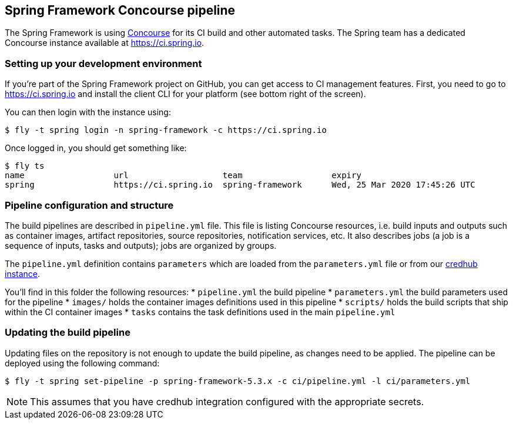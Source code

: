 == Spring Framework Concourse pipeline

The Spring Framework is using https://concourse-ci.org/[Concourse] for its CI build and other automated tasks.
The Spring team has a dedicated Concourse instance available at https://ci.spring.io.

=== Setting up your development environment

If you're part of the Spring Framework project on GitHub, you can get access to CI management features.
First, you need to go to https://ci.spring.io and install the client CLI for your platform (see bottom right of the screen).

You can then login with the instance using:

[source]
----
$ fly -t spring login -n spring-framework -c https://ci.spring.io
----

Once logged in, you should get something like:

[source]
----
$ fly ts
name                  url                   team                  expiry
spring                https://ci.spring.io  spring-framework      Wed, 25 Mar 2020 17:45:26 UTC
----

=== Pipeline configuration and structure
The build pipelines are described in `pipeline.yml` file.
This file is listing Concourse resources, i.e. build inputs and outputs such as container images, artifact repositories, source repositories, notification services, etc.
It also describes jobs (a job is a sequence of inputs, tasks and outputs); jobs are organized by groups.

The `pipeline.yml` definition contains `((parameters))` which are loaded from the `parameters.yml` file or from our https://docs.cloudfoundry.org/credhub/[credhub instance].

You'll find in this folder the following resources:
* `pipeline.yml` the build pipeline
* `parameters.yml` the build parameters used for the pipeline
* `images/` holds the container images definitions used in this pipeline
* `scripts/` holds the build scripts that ship within the CI container images
* `tasks` contains the task definitions used in the main `pipeline.yml`

=== Updating the build pipeline

Updating files on the repository is not enough to update the build pipeline, as changes need to be applied.
The pipeline can be deployed using the following command:

[source]
----
$ fly -t spring set-pipeline -p spring-framework-5.3.x -c ci/pipeline.yml -l ci/parameters.yml
----

NOTE: This assumes that you have credhub integration configured with the appropriate secrets.
